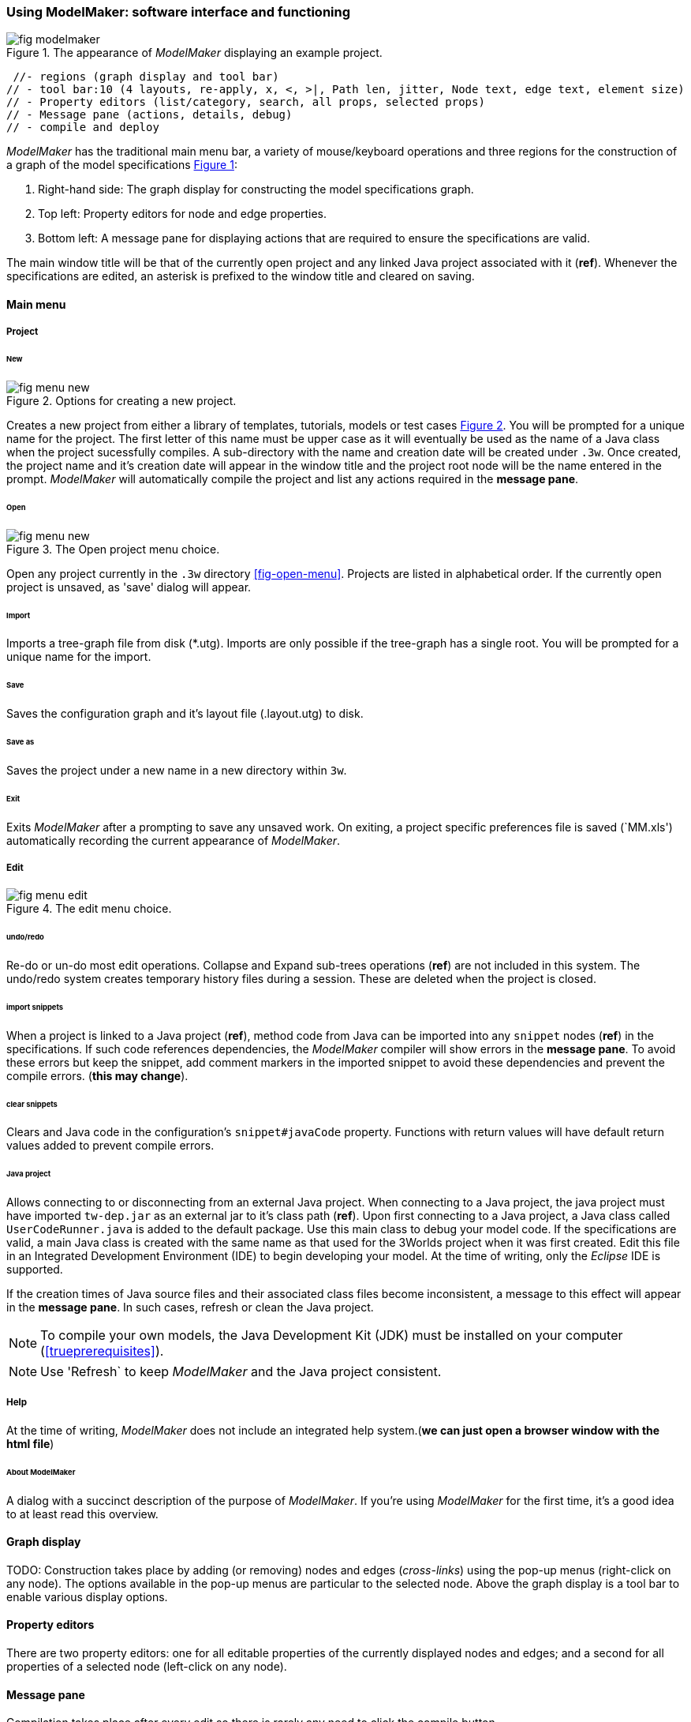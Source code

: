 :xrefstyle: short

=== Using ModelMaker: software interface and functioning

[#fig-modelmaker]
.The appearance of _ModelMaker_ displaying an example project.
image::using-modelmakerIMG/fig-modelmaker.png[align="center"]

//TODO: topics

// - mouse-keyboard options 6(1highlight, 2drag pane, 3drag node, 4popup, 5local graph, 6display root).
// - popup 14 (1new node, 2new edge, 3new child edge, 4expand, 5collapse,6delete node, 7delete edge, 8delete child edge, 9delete sub-tree,10optional properties, 11rename node, 12rename edge, 13import sub-tree, 14export sub-tree)
 //- regions (graph display and tool bar) 
// - tool bar:10 (4 layouts, re-apply, x, <, >|, Path len, jitter, Node text, edge text, element size)
// - Property editors (list/category, search, all props, selected props)
// - Message pane (actions, details, debug)
// - compile and deploy


_ModelMaker_ has the traditional main menu bar, a variety of mouse/keyboard operations and three regions for the construction of a graph of the model specifications <<fig-modelmaker>>:

. Right-hand side: The graph display for constructing the model specifications graph. 
. Top left: Property editors for node and edge properties. 
. Bottom left: A message pane for displaying actions that are required to ensure the specifications are valid. 

The main window title will be that of the currently open project and any linked Java project associated with it (*ref*). Whenever the specifications are edited, an asterisk is prefixed to the window title and cleared on saving.

==== Main menu

===== Project

====== New

[#fig-menu-new]
.Options for creating a new project.
image::using-modelmakerIMG/fig-menu-new.png[role="thumb",align="center",float="right"]

Creates a new project from either a library of templates, tutorials, models or test cases <<fig-menu-new>>. You will be prompted for a unique name for the project. The first letter of this name must be upper case as it will eventually be used as the name of a Java class when the project sucessfully compiles.  A sub-directory with the name and creation date will be created under `.3w`.
Once created, the project name and it's creation date will appear in the window title and the project root node will be the name entered in the prompt. _ModelMaker_ will automatically compile the project and list any actions required in the *message pane*.

====== Open

[#fig-menu-open]
.The Open project menu choice.
image::using-modelmakerIMG/fig-menu-new.png[role="thumb",align="center",float="right"]

Open any project currently in the `.3w` directory <<fig-open-menu>>. Projects are listed in alphabetical order. If the currently open project is unsaved, as 'save' dialog will appear.

====== Import

Imports a tree-graph file from disk (*.utg). Imports are only possible if the tree-graph has a single root. You will be prompted for a unique name for the import.

====== Save

Saves the configuration graph and it's layout file (.layout.utg) to disk.

====== Save as

Saves the project under a new name in a new directory within `3w`.

====== Exit

Exits _ModelMaker_ after a prompting to save any unsaved work. On exiting, a project specific preferences file is saved (`MM.xls') automatically recording the current appearance of _ModelMaker_.

===== Edit

[#fig-menu-edit]
.The edit menu choice.
image::using-modelmakerIMG/fig-menu-edit.png[role="thumb",align="center",float="right"]

====== undo/redo

Re-do or un-do most edit operations. Collapse and Expand sub-trees operations (*ref*) are not included in this system. The undo/redo system creates temporary history files during a session. These are deleted when the project is closed.


====== import snippets

When a project is linked to a Java project (*ref*), method code from Java can be imported into any `snippet` nodes (*ref*) in the specifications. If such code references dependencies, the _ModelMaker_ compiler will show errors in the *message pane*. To avoid these errors but keep the snippet, add comment markers in the imported snippet to avoid these dependencies and prevent the compile errors. (*this may change*).

====== clear snippets

Clears and Java code in the configuration's `snippet#javaCode` property. Functions with return values will have default return values added to prevent compile errors.

====== Java project

Allows connecting to or disconnecting from an external Java project. When connecting to a Java project, the java project must have imported `tw-dep.jar` as an external jar to it's class path (*ref*). Upon first connecting to a Java project, a Java class called `UserCodeRunner.java` is added to the default package. Use this main class to debug your model code. If the specifications are valid, a main Java class is created with the same name as that used for the 3Worlds project when it was first created. Edit this file in an Integrated Development Environment (IDE) to begin developing your model. At the time of writing, only the _Eclipse_ IDE is supported.

If the creation times of Java source files and their associated class files become inconsistent, a message to this effect will appear in the *message pane*. In such cases, refresh or clean the Java project.

NOTE: To compile your own models, the Java Development Kit (JDK)  must be installed on your computer (<<trueprerequisites>>). 

NOTE: Use 'Refresh` to keep _ModelMaker_ and the Java project consistent. 

===== Help

At the time of writing, _ModelMaker_ does not include an integrated help system.(*we can just open a browser window with the html file*)

====== About ModelMaker

A dialog with a succinct description of the purpose of _ModelMaker_. If you're using _ModelMaker_ for the first time, it's a good idea to at least read this overview. 

==== Graph display

TODO: Construction takes place by adding (or removing) nodes and edges (_cross-links_) using the pop-up menus (right-click on any node). The options available in the pop-up menus are particular to the selected node. Above the graph display is a tool bar to enable various display options.

==== Property editors

There are two property editors: one for all editable properties of the currently displayed nodes and edges; and a second for all properties of a selected node (left-click on any node).

==== Message pane

Compilation takes place after every edit so there is rarely any need to click the compile button.

TODO: etc....Pasted here from tutorial 1.

While using a graph to construct model specifications has many advantages, you can quickly become lost in a confusion of nodes and edges. The advantage in presenting the specifications as a graph is that the huge number of options possible can be constrained by context. For example, to have a dynamic `process`, it makes sense that it's associated with a particular `timer`, that other processes working at the same rate are associated with the same `timer` and that all timers are coordinated by the one `timeline`. The user interface for problems such as this would be very error-prone if presented say, as a series of dialog boxes.

_ModelMaker_ has a number of features to help arrange the graph display. These fall into three categories: arranging, hiding and resizing.

*Arranging*: There are four (five planned) layout algorithms currently available in _ModelMaker_ of which three make use of the tree structure of the graph to arrange nodes and one is a 'Spring' based algorithms which treat all edges alike, be they _parent-child_ or _cross-link_ edges. Tree methods are ideal for examining the parent-child structure while the last is better suited to examining relations between nodes. Tree methods are deterministic while Spring methods are not. Thus, Tree methods are better for maintaining your orientation to the graph but have the disadvantage of not arranging cross-link edges clearly. Spring methods do a better job of this but the resulting arrangement can change with each application of the layout.

Two of the Tree methods produce a radial layout. These are best suited to examining nodes that have many children such as a record with many fields.

All Tree methods allow selecting any node as the root of the tree (`Ctrl right-click`) on any node. The selected node will have a black circle around it and its name will appear in the tool bar. The graph is rearranged after re-applying the layout ('*L*').


When a project is first created, the default layout is an *orderedTree*. To change to other layouts, use buttons in the tool bar (*L1, L2, L3, L4*). This layout persists for repeated applications of the layout (*L*) button until another is chosen.

You can add a random displacement to nodes to help prevent node and edge text overlapping (*Jitter* from the tool bar). This setting is applied whenever the layout is re-applied.

Finally, you can of course move a node anywhere within the graph window. 

*Information hiding*: The following operations can help to hide temporally irrelevent information:

- *collapse/expand*: You can hide or show sub-trees from any node from its local popup menu. In addition, all properties of collapsed sub-trees and removed from the property editor;
- *X* Show/hide cross-link edges. 
- *<* Show/hide parent-child edges.
- *>|* Move all isolated nodes to one side (after re-applying the layout)
- change the node and edge names by hiding or showing either or both roles and names with the `N-text` and `E-text` drop-down lists.
- Hold down the `Shift` key while moving the mouse over any node. This highlights this node and any neighbours within the *path length*. The path length can be set from the tool bar. The default is '1'.

*Resizing*:

- *Zoom*: Zoom in and out in the graph window with the mouse pointer as the focus point (`Ctrl - mouse wheel`)
- *Pan*: If the drawing surface is larger than the window, you can drag the drawing surface of the graph window (left click outside a node)
- *Node Size*
- *Font size*